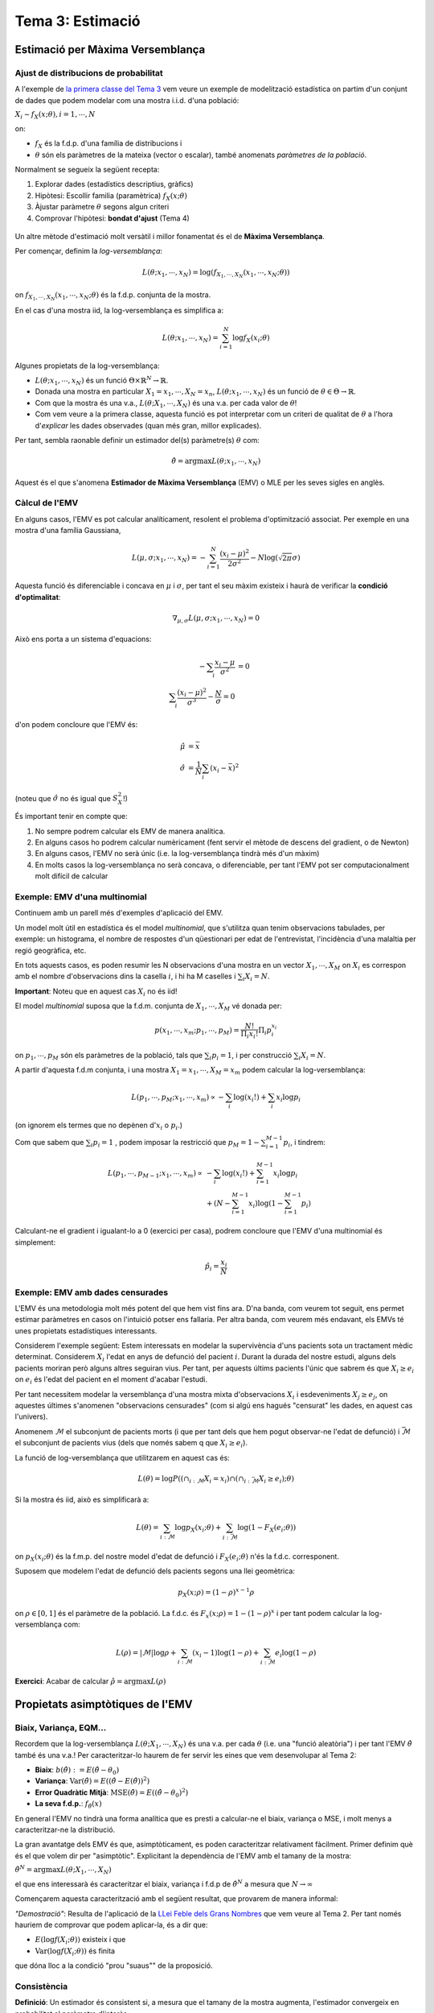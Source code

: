 =================================================
Tema 3: Estimació
=================================================

Estimació per Màxima Versemblança
=================================================

Ajust de distribucions de probabilitat
---------------------------------------

A l'exemple de `la primera classe del Tema 3 <https://e-aules.uab.cat/2020-21/pluginfile.php/695686/mod_page/content/2/motivacio_tema_3.pdf>`_
vem veure un exemple de modelització estadística on
partim d'un conjunt de dades que podem modelar com
una mostra i.i.d. d'una població:

:math:`X_i \sim f_X(x;\theta), i=1,\cdots,N`

on:

* :math:`f_X` és la f.d.p. d'una família de distribucions i
* :math:`\theta` són els paràmetres de la mateixa (vector o escalar), també anomenats *paràmetres de la població*.

.. rst-class:: note

    El problema d'*estimació de paràmetres* o d'*ajust de la distribució* a partir de les dades
    consisteix en estimar :math:`\theta` a partir de :math:`X_1, \cdots, X_N`.

.. nextslide::
    :increment:

Normalment se segueix la següent recepta:

1. Explorar dades (estadístics descriptius, gràfics)
2. Hipòtesi: Escollir familia (paramètrica) :math:`f_X(x;\theta)`
3. Àjustar paràmetre :math:`\theta` segons algun criteri
4. Comprovar l'hipòtesi: **bondat d'ajust** (Tema 4)

.. rst-class:: note

    A la darrera classe vem veure un exemple d'aplicació d'aquesta recepta
    on el criteri d'ajust era **heurístic**: visualitzar l'histograma conjuntament
    amb :math:`f_X(x;\theta)` per diversos valors de :math:`\theta`.


.. nextslide::
    :increment:

.. figure::  /_static/0_Intro/heuristic_fit.png
    :height: 350px
    :align: center


.. rst-class:: note

    Aquest procés heurístic de prova-i-error és (1) ineficient i (2) difícil de justificar
    quantitativament

.. nextslide::
    :increment:

Un altre mètode
d'estimació molt versàtil i millor fonamentat
és el de **Màxima Versemblança**.

Per començar, definim la *log-versemblança*:

.. math::

    L(\theta; x_1, \cdots, x_N) = \log \left(f_{X_1, \cdots, X_N}(x_1, \cdots, x_N; \theta) \right)

on :math:`f_{X_1, \cdots, X_N}(x_1, \cdots, x_N; \theta)` és la
f.d.p. conjunta de la mostra.

En el cas d'una mostra iid, la log-versemblança es simplifica a:

.. math::

    L(\theta; x_1, \cdots, x_N) = \sum_{i=1}^N \log f_X(x_i;\theta)


.. rst-class:: note

    Per mostres de v.a. discretes, la log-versemblança es calcula a partir de la f.m.p. conjunta :math:`p_{X_1, \cdots, X_N}(x_1, \cdots, x_N; \theta)`
    enlloc de la f.d.c.

.. nextslide::
    :increment:

Algunes propietats de la log-versemblança:

* :math:`L(\theta; x_1, \cdots, x_N)` és un funció :math:`\Theta \times \mathbb{R}^N \to \mathbb{R}`.
* Donada una mostra en particular :math:`X_1=x_1, \cdots, X_N=x_n`, :math:`L(\theta; x_1, \cdots, x_N)` és un funció de :math:`\theta \in \Theta \to \mathbb{R}`.
* Com que la mostra és una v.a., :math:`L(\theta; X_1, \cdots, X_N)` és una v.a. per cada valor de :math:`\theta`!
* Com vem veure a la primera classe, aquesta funció es pot interpretar com un criteri de qualitat de :math:`\theta` a l'hora d'*explicar* les dades observades (quan més gran, millor explicades).

Per tant, sembla raonable definir un estimador del(s)
paràmetre(s) :math:`\theta` com:

.. math::

    \hat{\theta} = \arg \max L(\theta; x_1, \cdots, x_N)

Aquest és el que s'anomena **Estimador de Màxima Versemblança** (EMV) o MLE per les
seves sigles en anglès.

Càlcul de l'EMV
--------------------------

En alguns casos, l'EMV es pot calcular
analíticament, resolent el problema d'optimització associat.
Per exemple en una mostra d'una família Gaussiana,

.. math::

    L(\mu, \sigma; x_1, \cdots, x_N) = - \sum_{i=1}^N \frac{(x_i - \mu)^2}{2\sigma^2} - N \log(\sqrt{2 \pi} \sigma)

Aquesta funció és diferenciable i concava en :math:`\mu` i  :math:`\sigma`,
per tant el seu màxim existeix i haurà de verificar la **condició d'optimalitat**:

.. math::

    \nabla_{\mu, \sigma} L(\mu, \sigma; x_1, \cdots, x_N) = 0

.. nextslide::
    :increment:

Això ens porta a un sistema d'equacions:

.. math::

    - \sum_i \frac{x_i - \mu}{\sigma^2} &= 0 \\
    \sum_i \frac{(x_i - \mu)^2}{\sigma^3} - \frac{N}{\sigma} = 0

d'on podem concloure que l'EMV és:

.. math::

    \hat{\mu} &= \bar{x} \\
    \hat{\sigma} &= \frac{1}{N}\sum_i (x_i - \bar{x})^2

(noteu que :math:`\hat{\sigma}` no és igual que :math:`S_X^2`!)


.. nextslide::
    :increment:

És important tenir en compte que:

1. No sempre podrem calcular els EMV de manera analítica.
2. En alguns casos ho podrem calcular numèricament (fent servir el mètode de descens del gradient, o de Newton)
3. En alguns casos, l'EMV no serà únic (i.e. la log-versemblança tindrà més d'un màxim)
4. En molts casos la log-versemblança no serà concava, o diferenciable, per tant l'EMV pot ser computacionalment molt difícil de calcular

.. rst-class:: note

    Malgrat aquestes limitacions, el mètdode de la Màxima Versemblança
    ens proporciona un mètode bastant genèric per trobar estimadors.


Exemple: EMV d'una multinomial
---------------------------------------

Continuem amb un parell més d'exemples d'aplicació del EMV.

Un model molt útil en estadística és el model *multinomial*, que
s'utilitza quan tenim observacions tabulades, per exemple: un histograma,
el nombre de respostes d'un qüestionari per edat de l'entrevistat,
l'incidència d'una malaltia per regió geogràfica, etc.

En tots aquests casos, es poden resumir les N observacions d'una mostra en un
vector :math:`X_1, \cdots, X_M` on :math:`X_i` es correspon amb el nombre d'observacions dins la casella :math:`i`,
i hi ha M caselles i :math:`\sum_i X_i = N`.

**Important**: Noteu que en aquest cas :math:`X_i` no és iid!

.. nextslide:: Exemple: EMV d'una multinomial (2)

El model *multinomial* suposa que la f.d.m. conjunta de :math:`X_1, \cdots, X_M` vé donada per:

.. math::

    p(x_1, \cdots, x_m; p_1, \cdots, p_M) = \frac{N!}{\Pi_i {x_i!}}\Pi_i p_i^{x_i}

on :math:`p_1, \cdots, p_M` són els paràmetres de la població, tals que :math:`\sum_i p_i = 1`,
i per construcció :math:`\sum_i X_i = N`.

.. nextslide::
    :increment:

A partir d'aquesta f.d.m conjunta, i una mostra :math:`X_1=x_1, \cdots, X_M=x_m`
podem calcular la log-versemblança:

.. math::

    L( p_1, \cdots, p_M; x_1, \cdots, x_m) \propto - \sum_i \log (x_i!) + \sum_i x_i \log p_i

(on ignorem els termes que no depènen d':math:`x_i` o :math:`p_i`.)

Com que sabem que :math:`\sum_i p_i = 1` , podem imposar la restricció que :math:`p_M = 1 - \sum_{i=1}^{M-1} p_i`,
i tindrem:

.. math::

    L( p_1, \cdots, p_{M-1}; x_1, \cdots, x_m) \propto&  - \sum_i \log (x_i!) + \sum_{i=1}^{M-1} x_i \log p_i \\
        & + (N - \sum_{i=1}^{M-1} x_i ) \log (1 - \sum_{i=1}^{M-1} p_i)

.. nextslide::
    :increment:

Calculant-ne el gradient i igualant-lo a 0 (exercici per casa), podrem concloure que l'EMV d'una multinomial és simplement:

.. math::

    \hat{p}_i = \frac{x_i}{N}


.. rst-class:: note

    En els exemples que hem vist fins ara (Gaussiana, Multinomial, Poisson..), excepte el model de precipitació a través d'una Gamma,
    l'EMV es correspon amb l'estimador que hauriem escollit sense saber la teoria de Màxima Versemblança...
    Val la pena complicar-nos la vida amb aquesta teoria!?


Exemple: EMV amb dades censurades
---------------------------------------

L'EMV és una metodologia molt més potent del que hem vist fins ara. D'na banda, com veurem tot seguit,
ens permet estimar paràmetres en casos on l'intuició potser ens fallaria. Per altra banda, com veurem
més endavant, els EMVs té unes propietats estadístiques interessants.

Considerem l'exemple següent: Estem interessats en modelar
la supervivència d'uns pacients sota un tractament mèdic determinat.
Considerem :math:`X_i` l'edat en anys de defunció del pacient :math:`i`.
Durant la durada del nostre estudi, alguns dels pacients moriran
però alguns altres seguiran vius. Per tant, per aquests últims
pacients l'únic que sabrem és que :math:`X_i \geq e_i` on
:math:`e_i` és l'edat del pacient en el moment d'acabar l'estudi.

Per tant necessitem modelar la versemblança d'una mostra
mixta d'observacions :math:`X_i` i esdeveniments :math:`X_j \geq e_j`,
on aquestes últimes s'anomenen "observacions censurades" (com
si algú ens hagués "censurat" les dades, en aquest cas l'univers).

.. nextslide::
    :increment:

Anomenem :math:`\mathcal{M}` el subconjunt
de pacients morts (i que per tant dels que hem pogut observar-ne l'edat de defunció)
i :math:`\bar{\mathcal{M}}` el subconjunt de pacients vius (dels que només sabem q
que :math:`X_i \geq e_i`).

La funció de log-versemblança
que utilitzarem en aquest cas és:

.. math::

    L(\theta) = \log P\left(\left( \cap_{i: \mathcal{M}}{ X_i=x_i} \right) \cap \left(\cap_{i: \bar{\mathcal{M}}}{ X_i \geq e_i}\right); \theta \right)

Si la mostra és iid, això es simplificarà a:

.. math::

    L(\theta) = \sum_{i: \mathcal{M}}\log p_X(x_i; \theta) + \sum_{i: \bar{\mathcal{M}}} \log(1 -  F_X(e_i; \theta))

on :math:`p_X(x_i; \theta)` és la f.m.p. del nostre model d'edat de defunció i :math:`F_X(e_i; \theta)` n'és la f.d.c. corresponent.

.. nextslide::
    :increment:

Suposem que modelem l'edat de defunció dels pacients segons una llei geomètrica:

.. math::

    p_X(x; \rho) = (1 - \rho)^{x - 1} \rho

on :math:`\rho \in [0, 1]` és el paràmetre de la població.
La f.d.c. és :math:`F_x(x ;\rho) = 1 - (1 -\rho)^x`
i per tant podem calcular la log-versemblança com:

.. math::

    L(\rho) = \left|\mathcal{M}\right| \log \rho + \sum_{i: \mathcal{M}}(x_i -1) \log(1 -\rho) + \sum_{i: \bar{\mathcal{M}}}e_i \log(1 -  \rho)

**Exercici**: Acabar de calcular :math:`\hat{\rho} = \arg \max  L(\rho)`


Propietats asimptòtiques de l'EMV
=================================================

Biaix, Variança, EQM...
---------------------------------------

Recordem que la log-versemblança :math:`L(\theta; X_1, \cdots, X_N)`
és una v.a. per cada :math:`\theta` (i.e. una "funció aleatòria")
i per tant l'EMV :math:`\hat{\theta}` també és una v.a.! Per caracteritzar-lo
haurem de fer servir les eines que vem desenvolupar al Tema 2:

- **Biaix**: :math:`b(\hat{\theta}) := E(\hat{\theta} - \theta_0)`
- **Variança**: :math:`\mbox{Var}(\hat{\theta}) = E((\hat{\theta} - E(\hat{\theta}))^2)`
- **Error Quadràtic Mitjà**: :math:`\mbox{MSE}(\hat{\theta}) = E((\hat{\theta} - \theta_0)^2)`
- **La seva f.d.p.**: :math:`f_{\hat{\theta}}(x)`


.. rst-class:: note

    **IMPORTANT**: Tot el que segueix **suposa** una mostra i.i.d. generada segons un
    model :math:`X_i \sim f_X(x;\theta_0); i=1,\cdots,N`, on :math:`\theta_0`
    és el valor **real però desconegut** del paràmetre a estimar. Per tant totes les esperances
    que tractem són relatives a aquesta :math:`f_X(x;\theta_0)`!

.. nextslide::
    :increment:

En general l'EMV no tindrà una forma analítica que es presti a
calcular-ne el biaix, variança o MSE, i molt menys a
caracteritzar-ne la distribució.

La gran avantatge dels EMV és que, asimptòticament,
es poden caracteritzar relativament fàcilment. Primer definim
què és el que volem dir per "asimptòtic". Explicitant la dependència
de l'EMV amb el tamany de la mostra:

:math:`\hat{\theta}^N = \arg \max  L(\theta; X_1, \cdots, X_N)`

el que ens interessarà és caracteritzar el biaix, variança i
f.d.p de :math:`\hat{\theta}^N` a mesura que :math:`N \to \infty`

.. nextslide::
    :increment:

Començarem aquesta caracterització amb el següent resultat,
que provarem de manera informal:

.. rst-class:: note

    **Teorema 3.1**: Donada una mostra iid, i per :math:`f(x; \theta)` prou "suaus",
    :math:`\frac{1}{N}L(\theta; X_1, \cdots, X_N) = \frac{1}{N}\sum_i \log f(X_i; \theta)`
    convergeix en probabilitat a :math:`E(\log f_X(x; \theta))`.

*"Demostració"*: Resulta de l'aplicació de la `LLei Feble dels Grans Nombres <https://atibaup.github.io/ModInfer_2020/slides/0_Intro/0_2_Intro_stats.html#25>`_
que vem veure al Tema 2. Per tant només hauriem de comprovar que podem aplicar-la, és a dir que:

* :math:`E(\log f(X_i; \theta))` existeix i que
* :math:`\mbox{Var}(\log f(X_i; \theta))` és finita

que dóna lloc a la condició "prou "suaus"" de la proposició.

Consistència
---------------------------------------

**Definició**: Un estimador és consistent si, a mesura
que el tamany de la mostra augmenta, l'estimador
convergeix en probabilitat al paràmetre d'interès:

.. math::

    \lim_{N\to \infty} P(|\hat{\theta}^N - \theta_0|>\epsilon) = 0


.. rst-class:: note

    **Teorema 3.2**: Sota algunes condicions de regularitat per :math:`f_X(x; \theta)`,
    l'EMV és un estimador consistent.

*"Demostració"*: Pel **Teorema 3.1** hem vist que
:math:`\frac{1}{N}L(\theta; X_1, \cdots, X_N)  \to E(\log f_X(x; \theta))`
en probabilitat. No podrem demostrar-ho en aquest curs,
però sembla raonable esperar que, sota algunes condicions,
el :math:`\hat{\theta}^N` que maximitza l'expressió de l'esquerra
hauria de maximitzar l'expressió de la dreta i viceversa.

.. nextslide::
    :increment:

Sota aquest supòsit, només ens cal verificar que :math:`\theta_0` maximitza
:math:`E(\log f_X(x; \theta))` per concloure que :math:`\hat{\theta}^N \to \theta_0`.
Fem-ho:

.. math::

    \frac{\partial}{\partial \theta} E(\log f_X(x; \theta)) & = \frac{\partial}{\partial \theta} \int_x  \log f(x; \theta) f(x; \theta_0) dx \\
    & =  \int_x  \frac{\partial}{\partial \theta}\log f(x; \theta) f(x; \theta_0) dx \\
    & = \int_x  \frac{1}{f(x; \theta)} \frac{\partial}{\partial \theta} f(x; \theta) f(x; \theta_0) dx

.. rst-class:: note

    Estem cometent bastants sacrilegis intercanviant l'ordre dels operadors
    integrals i diferencials sense donar explicacions... però ens haurem de
    creure que és possible per la majoria de :math:`f_X` d'interès.

.. nextslide::
    :increment:

Noteu que per :math:`\theta = \theta_0`, aquesta última expressió resulta:

.. math::

    \int_x  \frac{1}{f(x; \theta_0)} \left.\frac{\partial}{\partial \theta} f(x; \theta) \right|_{\theta=\theta_0} f(x; \theta_0) dx & =  \int_x  \left. \frac{\partial}{\partial \theta} f(x; \theta_0) \right|_{\theta=\theta_0} dx\\
    & =  \frac{\partial}{\partial \theta} \int_x   f(x; \theta_0)dx \\
    & = 0

per tant :math:`\theta = \theta_0` és tal que :math:`\frac{\partial}{\partial \theta} E(\log f_X(x; \theta))=0`
i si :math:`E(\log f_X(x; \theta))` és concava, n'és un màxim. Amb això
podem "concloure" que :math:`\hat{\theta}^N \to \theta_0`.


Distribució asimptòtica de l'EMV
---------------------------------------

Per ara hem vist que l'EMV té una propietat bona, la consistència: quan el tamany
de la mostra augmenta, l'estimador convergeix al valor del
paràmetre de la població.

La caracterització asimptòtica de l'EMV no s'acaba aquí: de fet,
tot seguit veurem que **la distribució de l'EMV és Gaussiana,
centrada en el paràmetre d'interès** :math:`\theta_0` **(asimptòticament
sense biaix!) i amb una variança que decreix amb N**.


.. nextslide:: Distribució asimptòtica de l'EMV (2)
    :increment:

.. rst-class:: note

    **Teorema 3.3**: Sota algunes condicions de regularitat de
    :math:`f_X`, :math:`\sqrt{N {I}(\theta_0)}(\hat{\theta}^N - \theta_0) \Rightarrow \mathcal{N}(0, 1)`, on
    :math:`{I}(\theta) = - E\left(\frac{\partial^2}{\partial \theta^2}\log f(X; \theta) \right)`
    és la **Informació de Fisher**.

Abans de donar un esboç de la prova d'aquest resultat, mirem d'entendre'l.
Aquest resultat implica:

1. L'EMV és **asimptòticament sense biaix**, :math:`\lim_{N \to \infty} E(\hat{\theta}^N - \theta_0) =0`.
2. La seva **variança asimptòtica** és inversament proporcional a N, i per tant l'EMV és **consistent**
3. Al límit, i independentment de la distribució de la mostra, **l'EMV es comporta com una Gaussiana!**
4. La **variança asimptòtica** depèn d'aquesta quantitat un pèl esotèrica :math:`{I}(\theta)`...

.. nextslide:: Exemple d'aplicació: EMV d'una Poisson

Ara comprovarem computacionalment el resultat per un cas en particular,
quan :math:`X \sim \mbox{Poisson}(\lambda_0)`. Tenim que

.. math::

    \log f_X(x;\lambda) = x\log \lambda - \lambda - \log x!

i per tant:

.. math::

   \frac{\partial^2}{\partial \theta^2} \log f_X(x;\lambda) = -\frac{x}{\lambda^2}

aleshores: :math:`{I}(\lambda)= - E\left(-\frac{X}{\lambda^2} \right)=\frac{1}{\lambda}`.

Per altra banda, l'EMV d'una mostra
iid de Poisson és simplement el moment mostral (Exercici!):

:math:`\hat{\lambda}^N = \bar{x}`

Per tant, asimptòticament: :math:`\hat{\lambda}^N \sim \mathcal{N}(\theta_0, \frac{\lambda_0}{N})`

.. nextslide::
    :increment:

.. code-block:: R

    N = 100 # Tamany de cada mostra
    n = 1000 # Nombre de repeticions
    lambda = 15 # Paràmetre de la població

    emv_poisson <-rep(0, n)
    for (i in 1:n){
      sample = rpois(N, lambda)
      emv_poisson[i] = mean(sample)
    }

    x = seq(min(emv_poisson), max(emv_poisson), 0.1)
    hist(emv_poisson, 20, freq = F)
    lines(x, dnorm(x, lambda, sqrt(lambda/N)), col='green')

.. image::  /_static/0_Intro/ex_asimptotic.png
    :height: 250px
    :align: center

Justificació de la distribució asimptòtica de l'EMV
-----------------------------------------------------

Ara procedirem a justificar el Teorema 3.3, sense arribar a provar-lo, cosa
que requeriria tècniques molt més avançades que les d'aquest curs.

Primer de tot, alleugerirem la notació establint, com ja hem fet servir
en exemples anteriors:

:math:`L(\theta) := L( \theta; x_1, \cdots, x_m)`

Imaginem-nos una :math:`L(\theta)` "simpàtica" al voltant de :math:`\theta_0`:

.. image::  /_static/0_Intro/likelihood_ex.png
    :height: 300px
    :align: center

.. nextslide::
    :increment:

Recordeu de càlcul que l'expansió de Taylor de segon ordre d'una funció "suau"
:math:`f(x)` al voltant d'un punt :math:`x_0` és:

.. math::

    f(x) \approx f(x_0) + (x - x_0) f'(x_0)

Aleshores suposant que :math:`L'(\theta)` és "suau", tindrem que:

.. math::

    L'(\theta) \approx L'(\theta_0) + (x - x_0) L''(\theta_0)

i per tant, per :math:`\hat{\theta}` que maximitza :math:`L(\theta)`,
haurà de verificar la condició d'optimalitat:

.. math::

    0 = L'(\hat{\theta}) \approx L'(\theta_0) + (\hat{\theta} - \theta_0) L''(\theta_0)

Cosa que ens permet concloure que:

.. math::

    (\theta - \theta_0) \approx \frac{L'(\theta_0)}{L''(\theta_0)}

.. nextslide:: Justificació de la distribució asimptòtica de l'EMV (3)
    :increment:

Gràficament:

.. figure::  /_static/0_Intro/likelihood_ex_2.png
    :height: 500px
    :align: center

.. nextslide::  Justificació de la distribució asimptòtica de l'EMV (4)
    :increment:

.. figure::  /_static/0_Intro/likelihood_ex_3.png
    :height: 500px
    :align: center

.. nextslide::  Justificació de la distribució asimptòtica de l'EMV (5)
    :increment:

Abans de continuar, farem un petit escalat de la darrera equació:

.. math::

    \sqrt{N}(\theta - \theta_0) \approx \frac{\frac{1}{\sqrt{N}} L'(\theta_0)}{ \frac{1}{N} L''(\theta_0)}

Ara, fixem-nos que en el cas iid, el numerador:

.. math::

    \frac{1}{\sqrt{N}} L'(\theta_0) =\frac{1}{\sqrt{N}} \sum_{i=1}^{N} \frac{\partial}{\partial \theta} \log f_X(x_i;\theta_0)

és una suma de v.a. iid (:math:`\log f_X(x_i;\theta_0)`) amb mitja 0, per la raó que hem vist
en el Teorema 3.1, i variança:

.. math::

    \mbox{Var}(\frac{1}{\sqrt{N}} L'(\theta_0)) =E( \frac{\partial}{\partial \theta} \log f_X(X;\theta_0))^2

per propietats de la variança de la suma de v.a. iid.

.. nextslide::  Justificació de la distribució asimptòtica de l'EMV (6)
    :increment:

Per continuar, necessitarem un resultat auxiliar:

.. rst-class:: note

    Lema 3.4: Sota algunes condicions de regularitat de
    :math:`f_X`, :math:`E( \frac{\partial}{\partial \theta} \log f_X(X;\theta_0))^2 = - E( \frac{\partial^2}{\partial \theta^2} \log f_X(X;\theta_0)) = I(\theta)`

*Justificació*: Com que :math:`\int f_X(x;\theta)dx = 1`,

.. math::

    0 & = \frac{\partial}{\partial \theta} \int f_X(x;\theta)dx = \int  \frac{\partial}{\partial \theta} f_X(x;\theta) dx\\
    0 & = \int  (\frac{\partial}{\partial \theta} \log f_X(X;\theta))  f_X(x;\theta) dx = \frac{\partial}{\partial \theta} \int  (\frac{\partial}{\partial \theta} \log f_X(X;\theta))  f_X(x;\theta) dx \\
    0 & = \int  (\frac{\partial^2}{\partial \theta^2} \log f_X(X;\theta))  f_X(x;\theta)dx + \\
      & + \int (\frac{\partial}{\partial \theta} \log f_X(X;\theta))^2 f_X(x;\theta)dx

.. nextslide::  Justificació de la distribució asimptòtica de l'EMV (7)
    :increment:

Combinant aquest últim resultat amb l'aplicació del TLC, podem concloure que

.. math::

    \frac{1}{\sqrt{N}} L'(\theta_0) \Rightarrow \mathcal{N}(0, I(\theta_0))

Per altra banda, pel denominador tenim:

.. math::

     \frac{1}{N} L''(\theta) = \frac{1}{N} \sum_i \frac{\partial^2}{\partial \theta^2} \log f_X(x_i;\theta)

que, per la Llei dels Grans Nombres:

.. math::

     \frac{1}{N} L''(\theta) \to E(\frac{\partial^2}{\partial \theta^2} \log f_X(X;\theta)) = -I(\theta)

.. nextslide::  Justificació de la distribució asimptòtica de l'EMV (8)
    :increment:

Combinant aquests dos resultats, veiem que

.. math::

    \frac{\frac{1}{\sqrt{N}} L'(\theta_0)}{ \frac{1}{N} L''(\theta_0)} \Rightarrow  \mathcal{N}(0, I^{-1}(\theta_0))

que és el resultat que buscàvem justificar.

**Interpretació de la Informació de Fisher** (:math:`I(\theta)`):

* Fixeu-vos que  :math:`L''(\theta_0)` és asimptòticament proporcional a :math:`I(\theta)`
* :math:`L''(\theta_0)` mesura la corvatura de :math:`L(\theta)` al voltant de :math:`\theta_0`
* Quan més corbatura, menys variança, quan més "plana" més variança.
* => La "forma" de la nostra distribució determina la variança asimptòtica de l'estimador

Eficiència i Cota de Cramer-Rao
---------------------------------------

L'últim concepte teòric que considerarem en aquest tema
és el de l'eficiència.

En aquest curs no ho hem vist, però hi ha altres metodologies
per obtenir estimadors com el `Mètode dels Moments <https://en.wikipedia.org/wiki/Method_of_moments_(statistics)>`_,
els estimadors de `James-Stein <https://en.wikipedia.org/wiki/James%E2%80%93Stein_estimator>`_,
o els `estimadors Bayesians <https://en.wikipedia.org/wiki/Bayes_estimator>`_.

Per tant, per un mateix paràmetre, podem trobar-nos amb diferents
"receptes" per construir-ne un estimador.


.. rst-class:: note

    La pregunta que ens ocupa és: Donats diferents estimadors d'un mateix paràmetre, com n'escollim el millor?


.. nextslide::
    :increment:

La resposta a aquesta pregunta és: "depèn".

Dependrà del que volguem
fer a posteriori amb aquest estimador, però un criteri bastant acceptat
és el de comparar-los segons el seu Error Quadràtic Mitjà (denominat MSE per les sigles en anglès), que
com sabem es pot descomposar com la suma de la Variança de l'Estimador
i del quadrat del seu biaix:

.. math::

    \mbox{MSE}(\hat{\theta}) & = E(\hat{\theta}^N - \theta_0)^2 \\
                             & = \mbox{Var}(\hat{\theta}) + b(\hat{\theta})^2

Si ens restringim a estimadors sense biaix, comparar-ne l'MSE és
equivalent a comparar-ne les variànces, cosa que dona lloc a la definició
d'eficiència:

.. rst-class:: note

    Un estimador sense biaix és **eficient** si té menys o igual variança que
    qualsevol altre estimador

.. nextslide::
    :increment:

Aquesta definició no és massa constructiva: per trobar l'estimador eficient,
hauriem de construïr tots els estimadors possibles (infinits!), calcular-ne
la variança, i finalment escollir el que en té menys.

Per sort, un dels resultats més importants de l'estadística,
desenvolupat als anys 40 del s. XX per Harald Crámer i C.R. Rao,
ens diu:

.. rst-class:: note

    **Teorema 3.5**: Sigui :math:`X_1, \cdots, X_N` una mostra iid
    amb :math:`X \sim f_X(x;\theta_0)` i :math:`\tilde{\theta}` un estimador
    sense biaix de :math:`\theta_0`. Aleshores, sota certes condicions
    de regularitat de :math:`f_X(x;\theta)`,
    :math:`\mbox{Var}(\tilde{\theta}) \geq \frac{1}{N I(\theta_0)}`.

Fixeu-vos-hi que per tant, **l'EMV és asimptòticament eficient**
ja que :math:`\mbox{Var}(\hat{\theta}) \to \frac{1}{N I(\theta_0)}`.


Intervals de confiança per EMVs
=================================================

Intervals de confiança
---------------------------------------

Durant el curs ja hem treballat diverses vegades amb Intervals de Confiança,
que vam introduïr per primer cop a la Pràctica #2.

Un **interval de confiança** de nivell :math:`1-\alpha` (a la Pràctica #2
parlàvem de nivell :math:`\alpha` enlloc de :math:`1-\alpha` però aquesta darrera convenció
és més comuna) per un paràmetre :math:`\mu` és un estadístic
(per tant una v.a. que és una funció de la mostra)
format per dos nombres :math:`L` i :math:`U` tals que:


.. math::

    P([L, U] \ni \mu) = 1 - \alpha

.. rst-class:: note

    És important entendre que la quantitat aleatòria aquí és el conjunt :math:`[L, U]`
    i no :math:`\mu`. L'interpretació d'aquesta probabilitat és que, si agaféssim M mostres
    (cada una de tamany N) i calculéssim M intervals (un per cada mostra), hauriem
    d'esperar que una fracció :math:`1 - \alpha` dels mateixos contenen :math:`\mu`.


.. nextslide::
    :increment:

Tornem per un moment a la situació de l'`Exercici 1 dels problemes de
pràctica que vam resoldre fa dues classes <https://e-aules.uab.cat/2020-21/pluginfile.php/695669/mod_page/content/2/Exercicis%20pra%CC%80ctica%20-%20Tema%202%20i%203%20-%20solucions.pdf>`_.
Recordeu que en aquell problema vam trobar dos I.C.'s de nivell 95%, un per
cada paràmetre d'interès:

.. math::

    \lambda_1 &\in [10.47, 13.03] \\
    \lambda_2 &\in [8.89, 11.18]

I al solapar-se, vem concloure que no podiem afirmar amb certesa que :math:`\lambda_1 \neq \lambda_2`.


Intervals exactes
---------------------------------------

En alguns casos específics, podrem calcular I.C's de manera "exacta",
és a dir, calculant la f.d.p. :math:`f_{\hat{\theta}}` de l'estimador
del paràmetre d'interès, i utilitzant-la per calcular un I.C.

Aquest és el cas, per exemple, de l'EMV de la mitja i variança d'una mostra Gaussiana,
on, com vam veure a la `Pràctica 2 <https://e-aules.uab.cat/2020-21/mod/assign/view.php?id=178383>`_:

.. math::

    \frac{\sqrt{N}(\hat{\mu} - \mu)}{\hat{\sigma}} \sim t_{N-1}

ja que l'EMV per la mitja i variança Gaussiana és
:math:`\hat{\mu}=\bar{x}` i :math:`\hat{\sigma}^2 = \frac{N-1}{N}S_X^2`.
Per altra banda, `un dels resultats que vam veure al Tema 2 <https://atibaup.github.io/ModInfer_2020/slides/0_Intro/0_2_Intro_stats.html#29>`_ és que:

.. math::

    \frac{(N-1)S_X^2}{\sigma^2} \sim \chi_{N-1}^2


.. nextslide::
    :increment:

Podem fer servir aquests dos resultats per
calcular IC's per :math:`\hat{\mu}, \hat{\sigma}` com segueix:

1) Com que la distribució :math:`t_{N-1}` és simètrica
al voltant de 0, i denotant per :math:`\phi_t(x)`
la seva f.d.c. inversa, tindrem que:

.. math::

    P(-\phi_t(\frac{\alpha}{2}) \leq \frac{\sqrt{N}(\hat{\mu} - \mu)}{\hat{\sigma}} \leq \phi_t(\frac{\alpha}{2}))

d'aquí podem concloure que l'interval de confiança de nivell :math:`1 - \alpha`
per :math:`\mu` és:

.. math::

    \hat{\mu} \pm \sqrt{\frac{\hat{\sigma}^2}{N}}\phi_t(\frac{\alpha}{2})

.. rst-class:: note

    Noteu la similitud i les diferències respecte l'interval de confiança que obtindriem pel TLC.


.. nextslide::
    :increment:


2) Per altra banda com que

.. math::

    \frac{N \hat{\sigma}^2}{\sigma^2} = \frac{(N-1)S_X^2}{\sigma} \sim \chi_{N-1}^2

i denotant per :math:`\phi_{\chi_{N-1}^2}(x)` la f.d.c. inversa
d'una :math:`\chi_{N-1}^2`, tindrem:

.. math::

    P\left(\phi_{\chi_{N-1}^2}(1 - \frac{\alpha}{2}) \leq \frac{N \hat{\sigma}}{\sigma} \leq \phi_{\chi_{N-1}^2}(\frac{\alpha}{2})\right) = 1- \alpha

i per tant, l'IC de nivell :math:`1-\alpha`:

.. math::

    \left[\frac{N \hat{\sigma}^2}{\phi_{\chi_{N-1}^2}(\frac{\alpha}{2})}, \frac{N \hat{\sigma}^2}{\phi_{\chi_{N-1}^2}(1 - \frac{\alpha}{2})}\right]

que com podeu observar no és simètric com en el cas anterior.


Intervals aproximats asimptòtics
---------------------------------------

En general serà difícil caracteritzar la f.d.p. dels nostres estimadors, i
per tant haurem de recórrer a aproximacions, com la que vam veure
en la teoria asimptòtica de l'EMV (Teorema 3.3 d'aquestes diapos):

.. math::

    \sqrt{N {I}(\theta_0)}(\hat{\theta} - \theta_0) \Rightarrow \mathcal{N}(0, 1)

cosa que justifica el següent IC aproximat per l'EMV d'una mostra iid d'una
població :math:`f_X(x;\theta)`:

.. math::

    \hat{\theta} \pm \phi\left(\frac{\alpha}{2}\right) \sqrt{\frac{1}{N I(\hat{\theta})}}

on :math:`\phi` és la f.d.c. inversa d'una Normal estàndard i :math:`I(\theta)` és
la Informació de Fisher.

Intervals aproximats per Bootstrap
---------------------------------------


L'última tècnica que veurem per calcular Intervals de Confiança
és la més potent.
